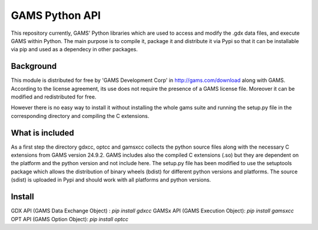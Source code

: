 GAMS Python API
===============

This repository currently, GAMS' Python libraries which are used to access and modify the .gdx data files, and execute GAMS within Python. The main purpose is to compile it, package it and distribute it via Pypi so that it can be installable via pip and used as a dependecy in other packages.

Background
----------
This module is distributed for free by 'GAMS Development Corp' in http://gams.com/download along with GAMS. According to the license agreement, its use does not require the presence of a GAMS license file. Moreover it can be modified and redistributed for free.

However there is no easy way to install it without installing the whole gams suite and running the setup.py file in the corresponding directory and compiling the C extensions.


What is included
----------------
As a first step the directory gdxcc, optcc and gamsxcc collects the python source files along with the necessary C extensions from GAMS version 24.9.2.
GAMS includes also the compiled C extensions (.so) but they are dependent on the platform and the python version and not include here.
The setup.py file has been modified to use the setuptools package which allows the distribution of binary wheels (bdist) for different python versions and platforms.
The source (sdist) is uploaded in Pypi and should work with all platforms and python versions.

Install
-------
GDX API (GAMS Data Exchange Object) : `pip install gdxcc`
GAMSx API (GAMS Execution Object):  `pip install gamsxcc`
OPT API (GAMS Option Object): `pip install optcc`
